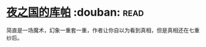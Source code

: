 * [[https://book.douban.com/subject/26534879/][夜之国的库帕]]    :douban::read:
简直是一场魔术，幻象一重套一重，作者让你自以为看到真相，但是真相还在七重纱后。
